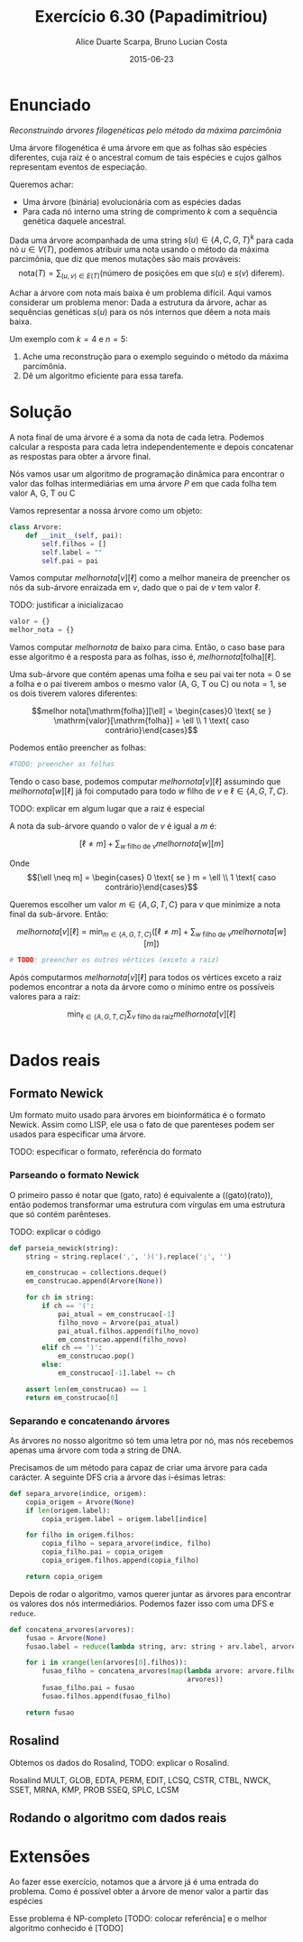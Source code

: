 #+TITLE:	Exercício 6.30 (Papadimitriou)
#+AUTHOR:	Alice Duarte Scarpa, Bruno Lucian Costa
#+EMAIL:	alicescarpa@gmail.com, bruno.lucian.costa@gmail.com
#+DATE:		2015-06-23
#+OPTIONS: tex:t
#+OPTIONS: toc:nil
#+STARTUP: showall
#+EXPORT_SELECT_TAGS: export
#+EXPORT_EXCLUDE_TAGS: noexport
#+LaTeX_HEADER: \usemintedstyle{perldoc}
#+LaTeX_HEADER: \usepackage{tikz}
#+LaTeX_HEADER: \usetikzlibrary{decorations.markings}
#+LaTeX_HEADER: \tikzstyle{vertex}=[circle, draw, inner sep=0pt, minimum size=7pt]
#+LaTeX_HEADER: \newcommand{\vertex}{\node[vertex]}

* Enunciado

  \textit{Reconstruindo árvores filogenéticas pelo método da máxima parcimônia}

  Uma árvore filogenética é uma árvore em que as folhas são espécies
  diferentes, cuja raiz é o ancestral comum de tais espécies e cujos
  galhos representam eventos de especiação.

  Queremos achar:

    * Uma árvore (binária) evolucionária com as espécies dadas
    * Para cada nó interno uma string de comprimento $k$ com a
      sequência genética daquele ancestral.


  Dada uma árvore acompanhada de uma string $s(u) \in \{A, C, G, T\}^k$ para
  cada nó $u \in V(T)$, podemos atribuir uma nota usando o método da
  máxima parcimônia, que diz que menos mutações são mais prováveis:
  \[ \mathrm{nota}(T) = \sum_{(u,v) \in E(T)} (\text{número de posições em que }s(u)\text{ e }s(v)\text{ diferem}). \]

  Achar a árvore com nota mais baixa é um problema difícil. Aqui vamos
  considerar um problema menor: Dada a estrutura da árvore, achar as
  sequências genéticas $s(u)$ para os nós internos que dêem a nota mais
  baixa.

   Um exemplo com $k = 4$ e $n = 5$:

   [[http://github.com/adusca/FGV-EDA/6_30/tree.png][file:tree.png]]

    1. Ache uma reconstrução para o exemplo seguindo o método da
      máxima parcimônia.
    2. Dê um algoritmo eficiente para essa tarefa.

* Solução

A nota final de uma árvore é a soma da nota de cada letra. Podemos
calcular a resposta para cada letra independentemente e depois
concatenar as respostas para obter a árvore final.

Nós vamos usar um algoritmo de programação dinâmica para encontrar o
valor das folhas intermediárias em uma árvore $P$ em que cada
folha tem valor A, G, T ou C

Vamos representar a nossa árvore como um objeto:
#+Name: estrutura_de_dados
#+BEGIN_SRC python
class Arvore:
    def __init__(self, pai):
        self.filhos = []
        self.label = ""
        self.pai = pai

#+END_SRC

Vamos computar $melhor nota[v][\ell]$ como a melhor maneira de preencher os nós
da sub-árvore enraizada em $v$, dado que o pai de $v$ tem valor \ell.

TODO: justificar a inicializacao
#+NAME: inicializando
#+BEGIN_SRC python
valor = {}
melhor_nota = {}
#+END_SRC

Vamos computar $melhor nota$ de baixo para cima. Então, o caso base
para esse algoritmo é a resposta para as folhas, isso é, $melhor
nota[\mathrm{folha}][\ell]$.

Uma sub-árvore que contém apenas uma folha e seu pai vai ter
$\mathrm{nota} = 0$ se a folha e o pai tiverem ambos o mesmo valor (A,
G, T ou C) ou $\mathrm{nota} = 1$, se os dois tiverem valores diferentes:

\[melhor nota[\mathrm{folha}][\ell] = \begin{cases}0 \text{ se } \mathrm{valor}[\mathrm{folha}] = \ell \\
                                                   1 \text{ caso contrário}\end{cases}\]

Podemos então preencher as folhas:
#+NAME: caso_base
#+BEGIN_SRC python
#TODO: preencher as folhas
#+END_SRC

Tendo o caso base, podemos computar $melhor nota[v][\ell]$ assumindo que $melhor nota[w][\ell]$ já foi computado para
todo $w$ filho de $v$ e $\ell \in \{A, G, T, C\}$.

TODO: explicar em algum lugar que a raiz é especial

A nota da sub-árvore quando o valor de $v$ é igual a $m$ é:

\[[\ell \neq m] + \sum_{w \text{ filho de }v} melhor nota[w][m]\]

Onde \[[\ell \neq m] =  \begin{cases} 0 \text{ se } m = \ell \\
                                     1 \text{ caso contrário}\end{cases}\]

Queremos escolher um valor $m \in \{A, G, T, C\}$ para $v$
que minimize a nota final da sub-árvore. Então:

\[melhor nota[v][\ell] = \min_{m \in \{A, G, T, C\}}  \left([\ell \neq m] + \sum_{w \text{ filho de }v} melhor nota[w][m]\right)\]

#+Name: preenchendo_melhor_nota
#+BEGIN_SRC python
# TODO: preencher os outros vértices (exceto a raiz)
#+END_SRC

Após computarmos $melhor nota[v][\ell]$ para todos os vértices exceto a raiz
podemos encontrar a nota da árvore como o mínimo entre os possíveis
valores para a raiz:

\[ \min_{\ell \in \{A, G, T, C\}} \sum_{v \text{ filho da raiz}} melhor nota[v][\ell]\]

#+Name: resposta
#+BEGIN_SRC python

#+END_SRC

* Dados reais

** Formato Newick

Um formato muito usado para árvores em bioinformática é o formato
Newick. Assim como LISP, ele usa o fato de que parenteses podem ser
usados para especificar uma árvore.

TODO: especificar o formato, referência do formato

*** Parseando o formato Newick

O primeiro passo é notar que (gato, rato) é equivalente a
((gato)(rato)), então podemos transformar uma estrutura com vírgulas
em uma estrutura que só contém parênteses.

TODO: explicar o código
#+NAME: parseando_newick
#+BEGIN_SRC python
def parseia_newick(string):
    string = string.replace(',', ')(').replace(';', '')

    em_construcao = collections.deque()
    em_construcao.append(Arvore(None))

    for ch in string:
        if ch == '(':
            pai_atual = em_construcao[-1]
            filho_novo = Arvore(pai_atual)
            pai_atual.filhos.append(filho_novo)
            em_construcao.append(filho_novo)
        elif ch == ')':
            em_construcao.pop()
        else:
            em_construcao[-1].label += ch

    assert len(em_construcao) == 1
    return em_construcao[0]
#+END_SRC


*** Separando e concatenando árvores

As árvores no nosso algoritmo só tem uma letra por nó, mas nós
recebemos apenas uma árvore com toda a string de DNA.

Precisamos de um método para capaz de criar uma árvore para cada
carácter. A seguinte DFS cria a árvore das i-ésimas letras:
#+NAME: separa_arvore
#+BEGIN_SRC python
def separa_arvore(indice, origem):
    copia_origem = Arvore(None)
    if len(origem.label):
        copia_origem.label = origem.label[indice]

    for filho in origem.filhos:
        copia_filho = separa_arvore(indice, filho)
        copia_filho.pai = copia_origem
        copia_origem.filhos.append(copia_filho)

    return copia_origem
#+END_SRC

Depois de rodar o algoritmo, vamos querer juntar as árvores para encontrar
os valores dos nós intermediários. Podemos fazer isso com uma DFS e ~reduce~.
#+NAME: juntando_arvores
#+BEGIN_SRC python
def concatena_arvores(arvores):
    fusao = Arvore(None)
    fusao.label = reduce(lambda string, arv: string + arv.label, arvores, "")

    for i in xrange(len(arvores[0].filhos)):
        fusao_filho = concatena_arvores(map(lambda arvore: arvore.filhos[i],
                                            arvores))
        fusao_filho.pai = fusao
        fusao.filhos.append(fusao_filho)

    return fusao
#+END_SRC
** Rosalind

Obtemos os dados do Rosalind, TODO: explicar o Rosalind.

Rosalind MULT, GLOB, EDTA, PERM, EDIT, LCSQ,
CSTR, CTBL, NWCK, SSET, MRNA, KMP, PROB
SSEQ, SPLC, LCSM

** Rodando o algoritmo com dados reais

* Extensões

Ao fazer esse exercício, notamos que a árvore já é uma entrada do problema.
Como é possível obter a árvore de menor valor a partir das espécies

Esse problema é NP-completo [TODO: colocar referência] e o melhor
algoritmo conhecido é [TODO]
